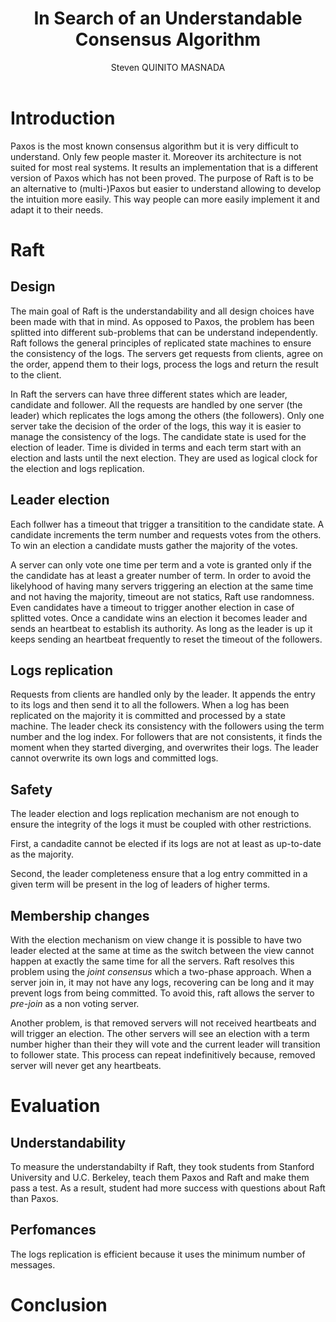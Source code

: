 #+TITLE: In Search of an Understandable Consensus Algorithm
#+AUTHOR: Steven QUINITO MASNADA
#+LaTeX_CLASS: article
#+LaTeX_CLASS_OPTIONS: [margin=0.5in]
#+OPTIONS: toc:nil

* Introduction
  Paxos is the most known consensus algorithm but it is very difficult
  to understand. Only few people master it. Moreover its architecture
  is not suited for most real systems. It results an implementation
  that is a different version of Paxos which has not been proved. The
  purpose of Raft is to be an alternative to (multi-)Paxos but easier
  to understand allowing to develop the intuition more easily. This
  way people can more easily implement it and adapt it to their
  needs.
* Raft
** Design
   The main goal of Raft is the understandability and all design 
   choices have been made with that in mind. As opposed to Paxos, the
   problem has been splitted into different sub-problems that can be
   understand independently. Raft follows the general principles of
   replicated state machines  to ensure the consistency of the
   logs. The servers get requests from clients, agree on the  order,
   append them to their logs, process the logs and return the result
   to the client.  
   # Missing fail stop & non-bizantine

   In Raft the servers can have three different states which are
   leader, candidate and follower. All the requests are handled by one
   server (the leader) which replicates the logs among the others (the
   followers). Only one server take the decision of the order of the
   logs, this way it is easier to manage the consistency of the
   logs. The candidate state is used for the election of leader. Time
   is divided in terms and each term start with an election and lasts
   until the next election. They are used as logical clock for the
   election and logs replication. 
** Leader election
   Each follwer has a timeout that trigger a transitition to the
   candidate state. A candidate  increments the term number and
   requests votes from the others. To win an election a candidate
   musts gather the majority of the votes.
   # Votes are granted on a first-come, first-served basis. 
   A server can only vote one time per term and a vote is granted only
   if the the candidate has at least a greater number of term. In
   order to avoid the likelyhood of having many servers triggering an
   election at the same time and not having the majority, timeout are
   not statics, Raft use randomness. Even candidates have a timeout to
   trigger another election in case of splitted votes. Once a
   candidate wins an election it becomes leader and sends an heartbeat
   to establish its authority. As long as the leader is up it keeps
   sending an heartbeat frequently to reset the timeout of the followers.
   # Talk about up-to-date server -> committed logs
** Logs replication
   Requests from clients are handled only by the leader. It appends
   the entry to its logs and then send it to all the followers. When a
   log has been replicated on the majority it is committed and
   processed by a state machine. The leader check its consistency with
   the followers using the term number and the log index. For
   followers that are not consistents, it finds the moment when they
   started diverging, and overwrites their logs. The leader cannot
   overwrite its own logs and committed logs.
   # All committed log must be the same on all the machine
   # A server is update to if it the committed logs are the same as the others

** Safety
   The leader election and logs replication mechanism are not enough
   to ensure the integrity of the logs it must be coupled with other
   restrictions.

   First, a candadite cannot be elected if its logs are not at least as
   up-to-date as the majority.

   Second, the leader completeness ensure that a log entry committed in a
   given term will be present in the log of leaders of higher terms.
** Membership changes
   # Maybe I missed the most fundamental part.
   With the election mechanism on view change it is possible to have
   two leader elected at the same at time as the switch between the
   view cannot happen at exactly the same time for all the
   servers. Raft resolves this problem using the /joint consensus/ which
   a two-phase approach. When a server join in, it may not have any
   logs, recovering can be long and it may prevent logs from being
   committed. To avoid this, raft allows the server to /pre-join/ as a
   non voting server. 
   
   Another problem, is that removed servers will not received
   heartbeats and will trigger an election. The other servers will see
   an election with a term number higher than their they will vote and
   the current leader will transition to follower state. This process
   can repeat indefinitively because, removed server will never get
   any heartbeats. 
   # Solution missing
* Evaluation
** Understandability
   To measure the understandabilty if Raft, they took students from
   Stanford University and U.C. Berkeley, teach them Paxos and Raft
   and make them pass a test. As a result, student had more success
   with questions about Raft than Paxos. 
   # some conclusion, interpretation
** Perfomances
   The logs replication is efficient because it uses the minimum
   number of messages.
* Conclusion
